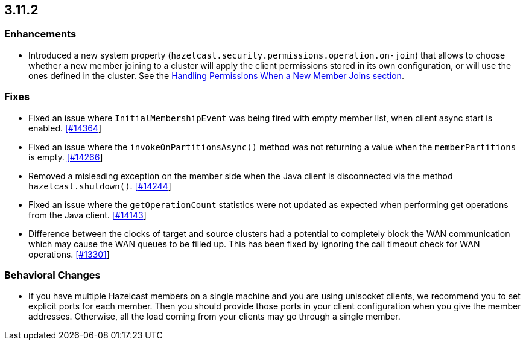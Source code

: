 

== 3.11.2

[[enh-3112]]
=== Enhancements 

* Introduced a new system property (`hazelcast.security.permissions.operation.on-join`) that allows to choose whether a new member joining to a cluster will apply the client permissions stored in its own configuration, or will use the ones defined in the cluster. See the https://docs.hazelcast.org/docs/3.11.2/manual/html-single/#handling-permissions-when-a-new-member-joins[Handling Permissions When a New Member Joins section].

[[fixes-3112]]
=== Fixes

* Fixed an issue where `InitialMembershipEvent` was being fired with empty member list, when client async start is enabled. https://github.com/hazelcast/hazelcast/issues/14364[[#14364]]
* Fixed an issue where the `invokeOnPartitionsAsync()` method was not returning a value when the `memberPartitions` is empty. https://github.com/hazelcast/hazelcast/pull/14266[[#14266]]
* Removed a misleading	exception on the member side when the Java client is disconnected via the method `hazelcast.shutdown()`. https://github.com/hazelcast/hazelcast/issues/14244[[#14244]]
* Fixed an issue where the `getOperationCount` statistics were not updated as expected when performing get operations from the Java client. https://github.com/hazelcast/hazelcast/issues/14143[[#14143]]
* Difference between the clocks of target and source clusters had a potential to completely block the WAN communication which may cause the WAN queues to be filled up. This has been fixed by ignoring the call timeout check for WAN operations. https://github.com/hazelcast/hazelcast/issues/13301[[#13301]]

[[bc-3112]]
=== Behavioral Changes

* If you have multiple Hazelcast members on a single machine and you are using unisocket clients, we recommend you to set explicit ports for each member. Then you should provide those ports in your client configuration when you give the member addresses. Otherwise, all the load coming from your clients may go through a single member.